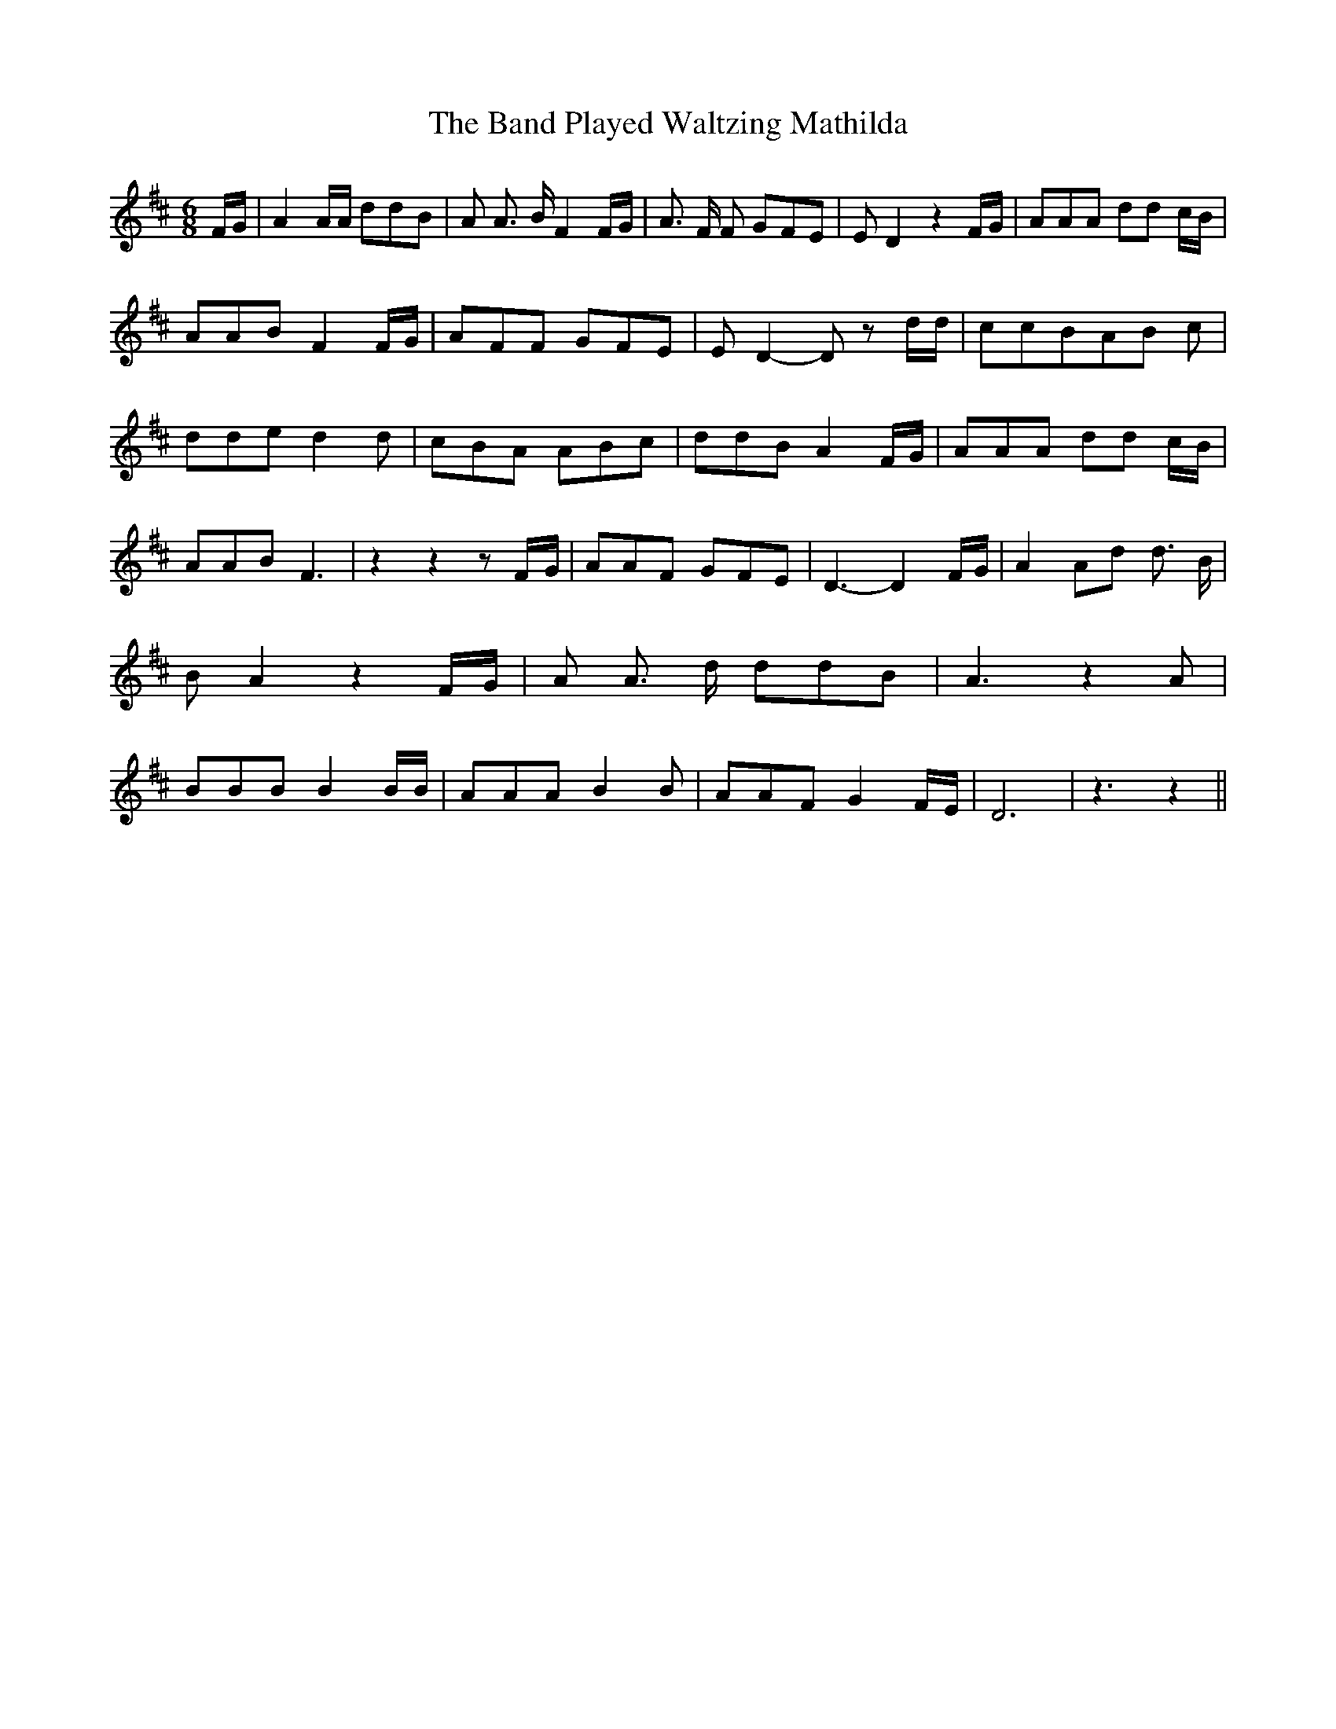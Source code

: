% Generated more or less automatically by swtoabc by Erich Rickheit KSC
X:1
T:The Band Played Waltzing Mathilda
M:6/8
L:1/8
K:D
 F/2G/2| A2 A/2A/2 ddB| A A3/2 B/2 F2 F/2G/2| A3/2 F/2 F GFE| E D2 z2 F/2G/2|\
 AAA dd c/2B/2| AAB F2 F/2G/2| AFF GFE| E D2- D z d/2d/2| ccBA-B c|\
 dde d2 d| cBA ABc| ddB A2 F/2G/2| AAA dd c/2B/2| AAB F3| z2 z2 zF/2-G/2|\
 AAF GFE| D3- D2 F/2G/2| A2 Ad d3/2 B/2| B A2 z2 F/2G/2| A A3/2 d/2 ddB|\
 A3 z2 A| BBB B2 B/2B/2| AAA B2 B| AAF G2 F/2E/2| D6| z3 z2||


